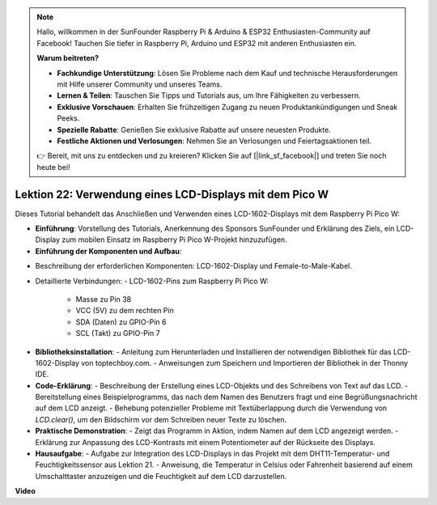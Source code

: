 .. note::

    Hallo, willkommen in der SunFounder Raspberry Pi & Arduino & ESP32 Enthusiasten-Community auf Facebook! Tauchen Sie tiefer in Raspberry Pi, Arduino und ESP32 mit anderen Enthusiasten ein.

    **Warum beitreten?**

    - **Fachkundige Unterstützung**: Lösen Sie Probleme nach dem Kauf und technische Herausforderungen mit Hilfe unserer Community und unseres Teams.
    - **Lernen & Teilen**: Tauschen Sie Tipps und Tutorials aus, um Ihre Fähigkeiten zu verbessern.
    - **Exklusive Vorschauen**: Erhalten Sie frühzeitigen Zugang zu neuen Produktankündigungen und Sneak Peeks.
    - **Spezielle Rabatte**: Genießen Sie exklusive Rabatte auf unsere neuesten Produkte.
    - **Festliche Aktionen und Verlosungen**: Nehmen Sie an Verlosungen und Feiertagsaktionen teil.

    👉 Bereit, mit uns zu entdecken und zu kreieren? Klicken Sie auf [|link_sf_facebook|] und treten Sie noch heute bei!

Lektion 22: Verwendung eines LCD-Displays mit dem Pico W
=============================================================================

Dieses Tutorial behandelt das Anschließen und Verwenden eines LCD-1602-Displays mit dem Raspberry Pi Pico W:

* **Einführung**: Vorstellung des Tutorials, Anerkennung des Sponsors SunFounder und Erklärung des Ziels, ein LCD-Display zum mobilen Einsatz im Raspberry Pi Pico W-Projekt hinzuzufügen.

* **Einführung der Komponenten und Aufbau**:
- Beschreibung der erforderlichen Komponenten: LCD-1602-Display und Female-to-Male-Kabel.
- Detaillierte Verbindungen:
  - LCD-1602-Pins zum Raspberry Pi Pico W:
    - Masse zu Pin 38
    - VCC (5V) zu dem rechten Pin
    - SDA (Daten) zu GPIO-Pin 6
    - SCL (Takt) zu GPIO-Pin 7

* **Bibliotheksinstallation**:
  - Anleitung zum Herunterladen und Installieren der notwendigen Bibliothek für das LCD-1602-Display von toptechboy.com.
  - Anweisungen zum Speichern und Importieren der Bibliothek in der Thonny IDE.

* **Code-Erklärung**:
  - Beschreibung der Erstellung eines LCD-Objekts und des Schreibens von Text auf das LCD.
  - Bereitstellung eines Beispielprogramms, das nach dem Namen des Benutzers fragt und eine Begrüßungsnachricht auf dem LCD anzeigt.
  - Behebung potenzieller Probleme mit Textüberlappung durch die Verwendung von `LCD.clear()`, um den Bildschirm vor dem Schreiben neuer Texte zu löschen.

* **Praktische Demonstration**:
  - Zeigt das Programm in Aktion, indem Namen auf dem LCD angezeigt werden.
  - Erklärung zur Anpassung des LCD-Kontrasts mit einem Potentiometer auf der Rückseite des Displays.

* **Hausaufgabe**:
  - Aufgabe zur Integration des LCD-Displays in das Projekt mit dem DHT11-Temperatur- und Feuchtigkeitssensor aus Lektion 21.
  - Anweisung, die Temperatur in Celsius oder Fahrenheit basierend auf einem Umschalttaster anzuzeigen und die Feuchtigkeit auf dem LCD darzustellen.

**Video**

.. raw:: html

    <iframe width="700" height="500" src="https://www.youtube.com/embed/liwMc01LOIA?si=ZRpzb2YskRgxd3Kn" title="YouTube video player" frameborder="0" allow="accelerometer; autoplay; clipboard-write; encrypted-media; gyroscope; picture-in-picture; web-share" allowfullscreen></iframe>
